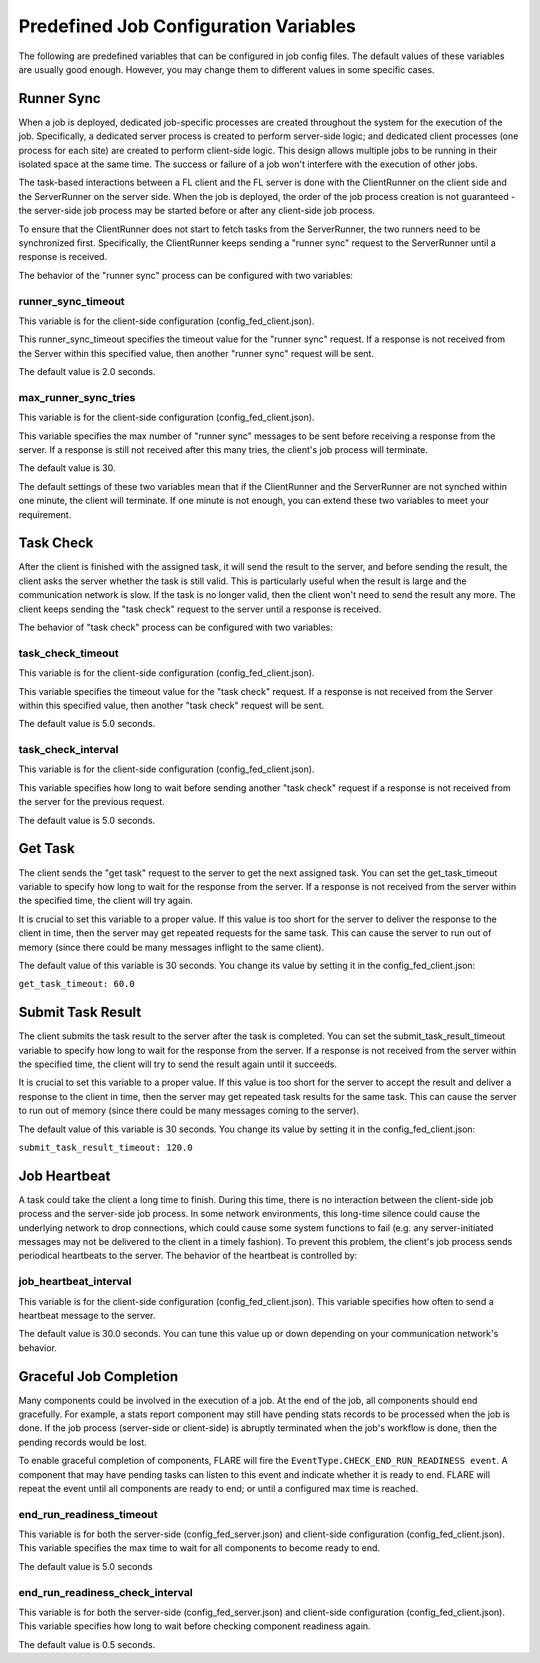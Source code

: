 .. _job_configuration:

Predefined Job Configuration Variables
======================================

The following are predefined variables that can be configured in job config files.
The default values of these variables are usually good enough. However, you may change them to different values in some specific cases.

Runner Sync
-----------

When a job is deployed, dedicated job-specific processes are created throughout the system for the execution of the job.
Specifically, a dedicated server process is created to perform server-side logic; and dedicated client processes (one process for each site) are created to perform client-side logic.
This design allows multiple jobs to be running in their isolated space at the same time. The success or failure of a job won't interfere with the execution of other jobs.

The task-based interactions between a FL client and the FL server is done with the ClientRunner on the client side and the ServerRunner on the server side.
When the job is deployed, the order of the job process creation is not guaranteed - the server-side job process may be started before or after any client-side job process.

To ensure that the ClientRunner does not start to fetch tasks from the ServerRunner, the two runners need to be synchronized first.
Specifically, the ClientRunner keeps sending a "runner sync" request to the ServerRunner until a response is received.

The behavior of the "runner sync" process can be configured with two variables:

runner_sync_timeout
^^^^^^^^^^^^^^^^^^^

This variable is for the client-side configuration (config_fed_client.json).

This runner_sync_timeout specifies the timeout value for the "runner sync" request.
If a response is not received from the Server within this specified value, then another "runner sync" request will be sent.

The default value is 2.0 seconds.

max_runner_sync_tries
^^^^^^^^^^^^^^^^^^^^^

This variable is for the client-side configuration (config_fed_client.json).

This variable specifies the max number of "runner sync" messages to be sent before receiving a response from the server.
If a response is still not received after this many tries, the client's job process will terminate.

The default value is 30.

The default settings of these two variables mean that if the ClientRunner and the ServerRunner are not synched within one minute, the client will terminate.
If one minute is not enough, you can extend these two variables to meet your requirement.

Task Check
----------

After the client is finished with the assigned task, it will send the result to the server, and before sending the result, the client asks the server whether the task is still valid.
This is particularly useful when the result is large and the communication network is slow. If the task is no longer valid, then the client won't need to send the result any more.
The client keeps sending the "task check" request to the server until a response is received.

The behavior of "task check" process can be configured with two variables:

task_check_timeout
^^^^^^^^^^^^^^^^^^

This variable is for the client-side configuration (config_fed_client.json).

This variable specifies the timeout value for the "task check" request.
If a response is not received from the Server within this specified value, then another "task check" request will be sent.

The default value is 5.0 seconds.

task_check_interval
^^^^^^^^^^^^^^^^^^^

This variable is for the client-side configuration (config_fed_client.json).

This variable specifies how long to wait before sending another "task check" request if a response is not received from the server for the previous request.

The default value is 5.0 seconds.

Get Task
--------

The client sends the "get task" request to the server to get the next assigned task.
You can set the get_task_timeout variable to specify how long to wait for the response from the server.
If a response is not received from the server within the specified time, the client will try again.

It is crucial to set this variable to a proper value.
If this value is too short for the server to deliver the response to the client in time, then the server may get repeated requests for the same task.
This can cause the server to run out of memory (since there could be many messages inflight to the same client).

The default value of this variable is 30 seconds. You change its value by setting it in the config_fed_client.json:

``get_task_timeout: 60.0``

Submit Task Result
------------------

The client submits the task result to the server after the task is completed. You can set the submit_task_result_timeout variable to specify how long to wait for the response from the server. If a response is not received from the server within the specified time, the client will try to send the result again until it succeeds.

It is crucial to set this variable to a proper value. If this value is too short for the server to accept the result and deliver a response to the client in time, then the server may get repeated task results for the same task. This can cause the server to run out of memory (since there could be many messages coming to the server).

The default value of this variable is 30 seconds. You change its value by setting it in the config_fed_client.json:

``submit_task_result_timeout: 120.0``

Job Heartbeat
-------------

A task could take the client a long time to finish.
During this time, there is no interaction between the client-side job process and the server-side job process.
In some network environments, this long-time silence could cause the underlying network to drop connections, which could cause some system functions to fail (e.g. any server-initiated messages may not be delivered to the client in a timely fashion).
To prevent this problem, the client's job process sends periodical heartbeats to the server.
The behavior of the heartbeat is controlled by:

job_heartbeat_interval
^^^^^^^^^^^^^^^^^^^^^^

This variable is for the client-side configuration (config_fed_client.json).
This variable specifies how often to send a heartbeat message to the server.

The default value is 30.0 seconds. You can tune this value up or down depending on your communication network's behavior.

Graceful Job Completion
-----------------------

Many components could be involved in the execution of a job. At the end of the job, all components should end gracefully.
For example, a stats report component may still have pending stats records to be processed when the job is done.
If the job process (server-side or client-side) is abruptly terminated when the job's workflow is done, then the pending records would be lost.

To enable graceful completion of components, FLARE will fire the ``EventType.CHECK_END_RUN_READINESS event``.
A component that may have pending tasks can listen to this event and indicate whether it is ready to end.
FLARE will repeat the event until all components are ready to end; or until a configured max time is reached.

end_run_readiness_timeout
^^^^^^^^^^^^^^^^^^^^^^^^^

This variable is for both the server-side (config_fed_server.json) and client-side configuration (config_fed_client.json).
This variable specifies the max time to wait for all components to become ready to end.

The default value is 5.0 seconds

end_run_readiness_check_interval
^^^^^^^^^^^^^^^^^^^^^^^^^^^^^^^^

This variable is for both the server-side (config_fed_server.json) and client-side configuration (config_fed_client.json).
This variable specifies how long to wait before checking component readiness again.

The default value is 0.5 seconds.